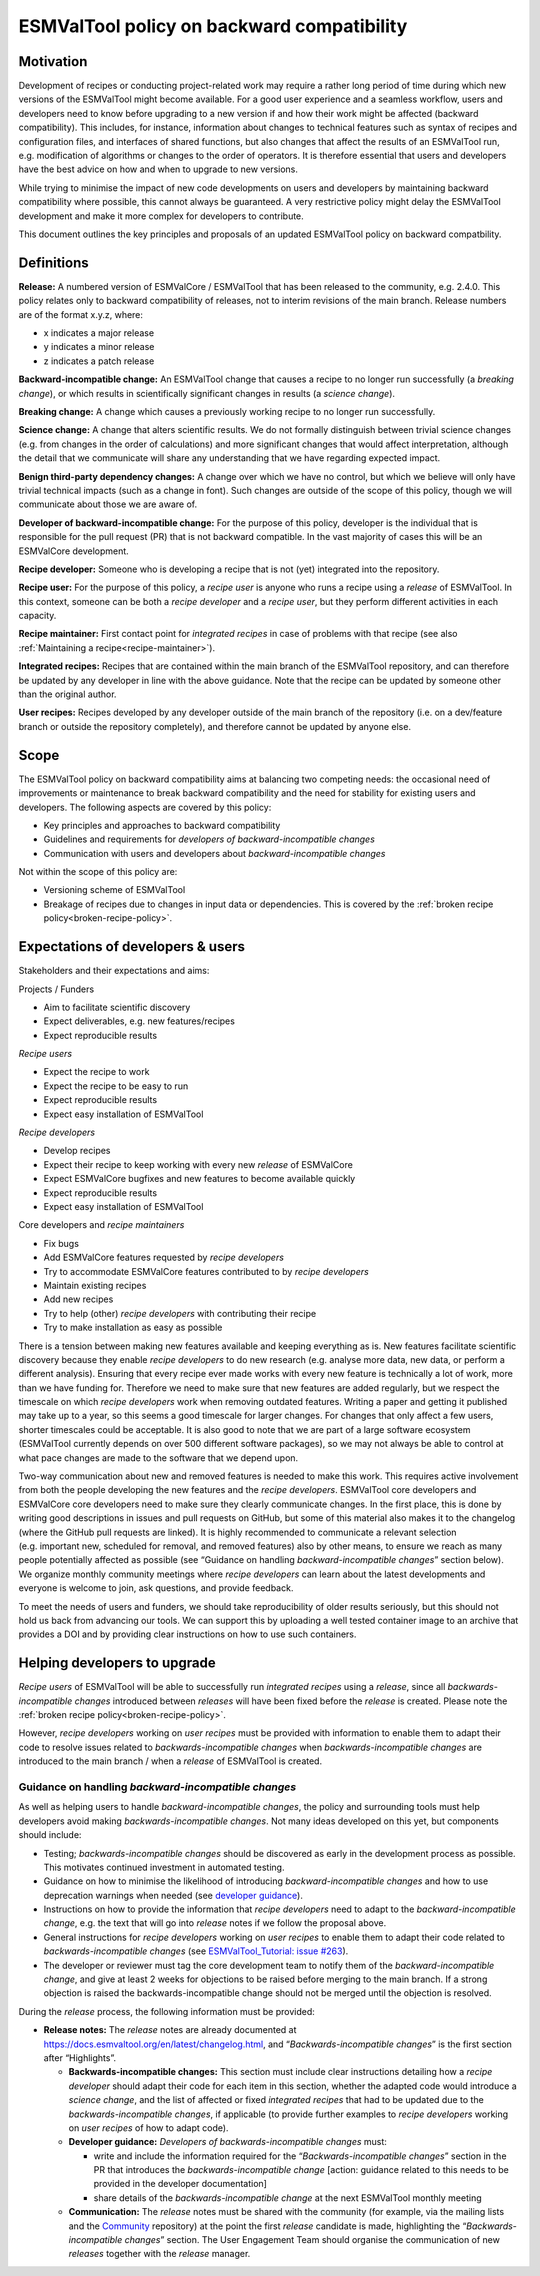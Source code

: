 ESMValTool policy on backward compatibility
===========================================

Motivation
----------

Development of recipes or conducting project-related work may require a
rather long period of time during which new versions of the ESMValTool
might become available. For a good user experience and a seamless
workflow, users and developers need to know before upgrading to a new
version if and how their work might be affected (backward
compatibility). This includes, for instance, information about changes
to technical features such as syntax of recipes and configuration files,
and interfaces of shared functions, but also changes that affect the
results of an ESMValTool run, e.g. modification of algorithms or changes
to the order of operators. It is therefore essential that users and
developers have the best advice on how and when to upgrade to new
versions.

While trying to minimise the impact of new code developments on users
and developers by maintaining backward compatibility where possible,
this cannot always be guaranteed. A very restrictive policy might delay
the ESMValTool development and make it more complex for developers to
contribute.

This document outlines the key principles and proposals of an updated
ESMValTool policy on backward compatbility.

Definitions
-----------

**Release:** A numbered version of ESMValCore / ESMValTool that has been
released to the community, e.g. 2.4.0. This policy relates only to
backward compatibility of releases, not to interim revisions of the main
branch. Release numbers are of the format x.y.z, where:

-  x indicates a major release
-  y indicates a minor release
-  z indicates a patch release

**Backward-incompatible change:** An ESMValTool change that causes a
recipe to no longer run successfully (a *breaking change*), or which
results in scientifically significant changes in results (a *science
change*).

**Breaking change:** A change which causes a previously working recipe
to no longer run successfully.

**Science change:** A change that alters scientific results. We do not
formally distinguish between trivial science changes (e.g. from changes
in the order of calculations) and more significant changes that would
affect interpretation, although the detail that we communicate will
share any understanding that we have regarding expected impact.

**Benign third-party dependency changes:** A change over which we have
no control, but which we believe will only have trivial technical
impacts (such as a change in font). Such changes are outside of the
scope of this policy, though we will communicate about those we are
aware of.

**Developer of backward-incompatible change:** For the purpose of this
policy, developer is the individual that is responsible for the pull
request (PR) that is not backward compatible. In the vast majority of
cases this will be an ESMValCore development.

**Recipe developer:** Someone who is developing a recipe that is not
(yet) integrated into the repository.

**Recipe user:** For the purpose of this policy, a *recipe user* is
anyone who runs a recipe using a *release* of ESMValTool. In this
context, someone can be both a *recipe developer* and a *recipe user*,
but they perform different activities in each capacity.

**Recipe maintainer:** First contact point for *integrated recipes* in
case of problems with that recipe (see also :ref:`Maintaining a recipe<recipe-maintainer>`).

**Integrated recipes:** Recipes that are contained within the main
branch of the ESMValTool repository, and can therefore be updated by any
developer in line with the above guidance. Note that the recipe can be
updated by someone other than the original author.

**User recipes:** Recipes developed by any developer outside of the main
branch of the repository (i.e. on a dev/feature branch or outside the
repository completely), and therefore cannot be updated by anyone else.

Scope
-----

The ESMValTool policy on backward compatibility aims at balancing two
competing needs: the occasional need of improvements or maintenance to
break backward compatibility and the need for stability for existing
users and developers. The following aspects are covered by this policy:

-  Key principles and approaches to backward compatibility
-  Guidelines and requirements for *developers of backward-incompatible
   changes*
-  Communication with users and developers about *backward-incompatible
   changes*

Not within the scope of this policy are:

-  Versioning scheme of ESMValTool
-  Breakage of recipes due to changes in input data or dependencies.
   This is covered by the :ref:`broken recipe policy<broken-recipe-policy>`.

Expectations of developers & users
----------------------------------

Stakeholders and their expectations and aims:

Projects / Funders

-  Aim to facilitate scientific discovery
-  Expect deliverables, e.g. new features/recipes
-  Expect reproducible results

*Recipe users*

-  Expect the recipe to work
-  Expect the recipe to be easy to run
-  Expect reproducible results
-  Expect easy installation of ESMValTool

*Recipe developers*

-  Develop recipes
-  Expect their recipe to keep working with every new *release* of
   ESMValCore
-  Expect ESMValCore bugfixes and new features to become available
   quickly
-  Expect reproducible results
-  Expect easy installation of ESMValTool

Core developers and *recipe maintainers*

-  Fix bugs
-  Add ESMValCore features requested by *recipe developers*
-  Try to accommodate ESMValCore features contributed to by *recipe
   developers*
-  Maintain existing recipes
-  Add new recipes
-  Try to help (other) *recipe developers* with contributing their
   recipe
-  Try to make installation as easy as possible

There is a tension between making new features available and keeping
everything as is. New features facilitate scientific discovery because
they enable *recipe developers* to do new research (e.g. analyse more
data, new data, or perform a different analysis). Ensuring that every
recipe ever made works with every new feature is technically a lot of
work, more than we have funding for. Therefore we need to make sure that
new features are added regularly, but we respect the timescale on which
*recipe developers* work when removing outdated features. Writing a
paper and getting it published may take up to a year, so this seems a
good timescale for larger changes. For changes that only affect a few
users, shorter timescales could be acceptable. It is also good to note
that we are part of a large software ecosystem (ESMValTool currently
depends on over 500 different software packages), so we may not always
be able to control at what pace changes are made to the software that we
depend upon.

Two-way communication about new and removed features is needed to make
this work. This requires active involvement from both the people
developing the new features and the *recipe developers*. ESMValTool core
developers and ESMValCore core developers need to make sure they clearly
communicate changes. In the first place, this is done by writing good
descriptions in issues and pull requests on GitHub, but some of this
material also makes it to the changelog (where the GitHub pull requests
are linked). It is highly recommended to communicate a relevant
selection (e.g. important new, scheduled for removal, and removed
features) also by other means, to ensure we reach as many people
potentially affected as possible (see “Guidance on handling
*backward-incompatible changes*” section below).
We organize monthly community meetings where *recipe developers* can learn about
the latest developments and everyone is welcome to join, ask questions, and
provide feedback.

To meet the needs of users and funders, we should take reproducibility
of older results seriously, but this should not hold us back from
advancing our tools. We can support this by uploading a well tested
container image to an archive that provides a DOI and by providing clear
instructions on how to use such containers.

Helping developers to upgrade
-----------------------------

*Recipe users* of ESMValTool will be able to successfully run
*integrated recipes* using a *release*, since all
*backwards-incompatible changes* introduced between *releases* will have
been fixed before the *release* is created. Please note the
:ref:`broken recipe policy<broken-recipe-policy>`.

However, *recipe developers* working on *user recipes* must be provided
with information to enable them to adapt their code to resolve issues
related to *backwards-incompatible changes* when *backwards-incompatible
changes* are introduced to the main branch / when a *release* of
ESMValTool is created.

Guidance on handling *backward-incompatible changes*
~~~~~~~~~~~~~~~~~~~~~~~~~~~~~~~~~~~~~~~~~~~~~~~~~~~~

As well as helping users to handle *backward-incompatible changes*, the
policy and surrounding tools must help developers avoid making
*backwards-incompatible changes*. Not many ideas developed on this yet,
but components should include:

-  Testing; *backwards-incompatible changes* should be discovered as
   early in the development process as possible. This motivates
   continued investment in automated testing.
-  Guidance on how to minimise the likelihood of introducing
   *backward-incompatible changes* and how to use deprecation warnings
   when needed (see `developer
   guidance <https://docs.esmvaltool.org/projects/ESMValCore/en/latest/contributing.html#backward-compatibility>`__).
-  Instructions on how to provide the information that *recipe
   developers* need to adapt to the *backward-incompatible change*,
   e.g. the text that will go into *release* notes if we follow the
   proposal above.
-  General instructions for *recipe developers* working on *user
   recipes* to enable them to adapt their code related to
   *backwards-incompatible changes* (see `ESMValTool_Tutorial: issue
   #263 <https://github.com/ESMValGroup/ESMValTool_Tutorial/issues/263>`__).
-  The developer or reviewer must tag the core development team to
   notify them of the *backward-incompatible change*, and give at least
   2 weeks for objections to be raised before merging to the main
   branch. If a strong objection is raised the backwards-incompatible
   change should not be merged until the objection is resolved.

During the *release* process, the following information must be
provided:

-  **Release notes:** The *release* notes are already documented at
   https://docs.esmvaltool.org/en/latest/changelog.html, and
   “*Backwards-incompatible changes*” is the first section after
   “Highlights”.

   -  **Backwards-incompatible changes:** This section must include
      clear instructions detailing how a *recipe developer* should adapt
      their code for each item in this section, whether the adapted code
      would introduce a *science change*, and the list of affected or
      fixed *integrated recipes* that had to be updated due to the
      *backwards-incompatible changes*, if applicable (to provide
      further examples to *recipe developers* working on *user recipes*
      of how to adapt code).
   -  **Developer guidance:** *Developers* *of backwards-incompatible
      changes* must:

      -  write and include the information required for the
         “*Backwards-incompatible changes*” section in the PR that
         introduces the *backwards-incompatible change* [action:
         guidance related to this needs to be provided in the developer
         documentation]
      -  share details of the *backwards-incompatible change* at the
         next ESMValTool monthly meeting

   -  **Communication:** The *release* notes must be shared with the
      community (for example, via the mailing lists and the
      `Community <https://github.com/ESMValGroup/Community>`__
      repository) at the point the first *release* candidate is made,
      highlighting the “*Backwards-incompatible changes*” section. The
      User Engagement Team should organise the communication of new
      *releases* together with the *release* manager.
